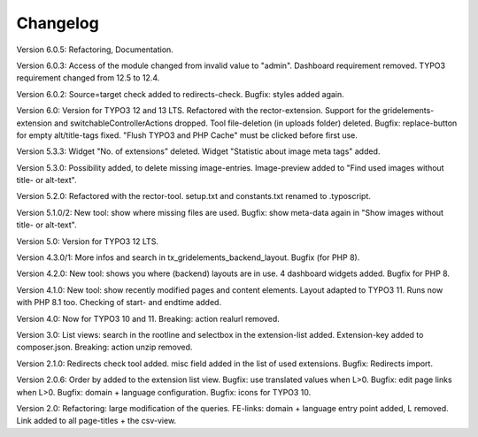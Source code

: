﻿.. include:: /Includes.rst.txt

.. _changelog:

Changelog
=========
Version 6.0.5:
Refactoring, Documentation.

Version 6.0.3:
Access of the module changed from invalid value to "admin".
Dashboard requirement removed. TYPO3 requirement changed from 12.5 to 12.4.

Version 6.0.2:
Source=target check added to redirects-check.
Bugfix: styles added again.

Version 6.0:
Version for TYPO3 12 and 13 LTS.
Refactored with the rector-extension.
Support for the gridelements-extension and switchableControllerActions dropped.
Tool file-deletion (in uploads folder) deleted.
Bugfix: replace-button for empty alt/title-tags fixed.
"Flush TYPO3 and PHP Cache" must be clicked before first use.

Version 5.3.3:
Widget "No. of extensions" deleted. Widget "Statistic about image meta tags" added.

Version 5.3.0:
Possibility added, to delete missing image-entries.
Image-preview added to "Find used images without title- or alt-text".

Version 5.2.0:
Refactored with the rector-tool.
setup.txt and constants.txt renamed to .typoscript.

Version 5.1.0/2:
New tool: show where missing files are used.
Bugfix: show meta-data again in "Show images without title- or alt-text".

Version 5.0:
Version for TYPO3 12 LTS.

Version 4.3.0/1:
More infos and search in tx_gridelements_backend_layout.
Bugfix (for PHP 8).

Version 4.2.0:
New tool: shows you where (backend) layouts are in use.
4 dashboard widgets added.
Bugfix for PHP 8.

Version 4.1.0:
New tool: show recently modified pages and content elements.
Layout adapted to TYPO3 11. Runs now with PHP 8.1 too.
Checking of start- and endtime added.

Version 4.0:
Now for TYPO3 10 and 11.
Breaking: action realurl removed.

Version 3.0:
List views: search in the rootline and selectbox in the extension-list added.
Extension-key added to composer.json.
Breaking: action unzip removed.

Version 2.1.0:
Redirects check tool added.
misc field added in the list of used extensions.
Bugfix: Redirects import.

Version 2.0.6:
Order by added to the extension list view.
Bugfix: use translated values when L>0.
Bugfix: edit page links when L>0.
Bugfix: domain + language configuration.
Bugfix: icons for TYPO3 10.

Version 2.0:
Refactoring: large modification of the queries.
FE-links: domain + language entry point added, L removed.
Link added to all page-titles + the csv-view.
